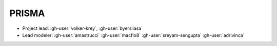 PRISMA
******

- Project lead: :gh-user:`volker-krey`, :gh-user:`byersiiasa`
- Lead modeler: :gh-user:`amastrucci` :gh-user:`macflo8` :gh-user:`sreyam-sengupta` :gh-user:`adrivinca`
